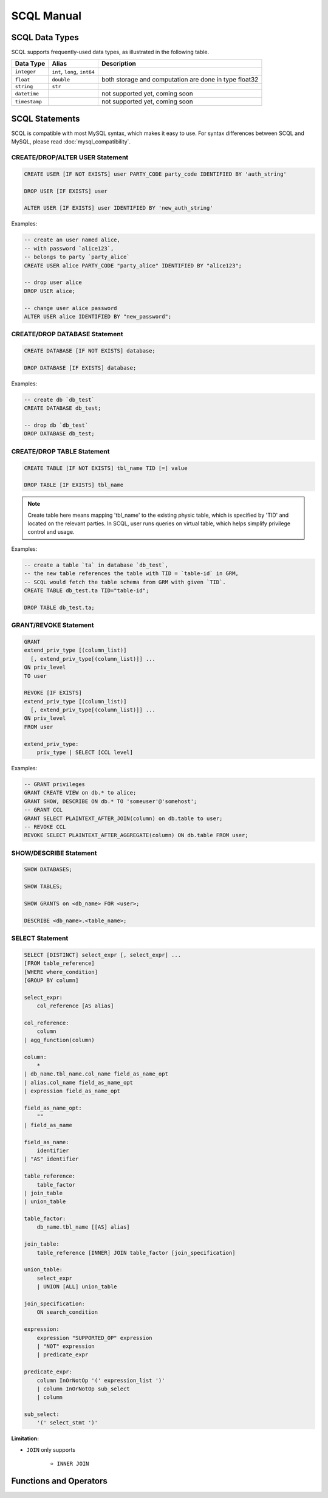 SCQL Manual
===========


.. _scql_data_types:

SCQL Data Types
---------------

SCQL supports frequently-used data types, as illustrated in the following table.

+---------------+------------------------------+-------------------------------------------------------+
|   Data Type   |            Alias             |                      Description                      |
+===============+==============================+=======================================================+
| ``integer``   | ``int``, ``long``, ``int64`` |                                                       |
+---------------+------------------------------+-------------------------------------------------------+
| ``float``     | ``double``                   | both storage and computation are done in type float32 |
+---------------+------------------------------+-------------------------------------------------------+
| ``string``    | ``str``                      |                                                       |
+---------------+------------------------------+-------------------------------------------------------+
| ``datetime``  |                              | not supported yet, coming soon                        |
+---------------+------------------------------+-------------------------------------------------------+
| ``timestamp`` |                              | not supported yet, coming soon                        |
+---------------+------------------------------+-------------------------------------------------------+

 

SCQL Statements
---------------

SCQL is compatible with most MySQL syntax, which makes it easy to use. For syntax differences between SCQL and MySQL, please read :doc:`mysql_compatibility`.

.. _create_user_stm:

CREATE/DROP/ALTER USER Statement
^^^^^^^^^^^^^^^^^^^^^^^^^^^^^^^^

.. code-block:: SQL

    CREATE USER [IF NOT EXISTS] user PARTY_CODE party_code IDENTIFIED BY 'auth_string'

    DROP USER [IF EXISTS] user

    ALTER USER [IF EXISTS] user IDENTIFIED BY 'new_auth_string'


Examples:

.. code-block:: SQL
    
    -- create an user named alice, 
    -- with password `alice123`, 
    -- belongs to party `party_alice`
    CREATE USER alice PARTY_CODE "party_alice" IDENTIFIED BY "alice123";

    -- drop user alice
    DROP USER alice;

    -- change user alice password
    ALTER USER alice IDENTIFIED BY "new_password";

.. _create_database_stm:

CREATE/DROP DATABASE Statement
^^^^^^^^^^^^^^^^^^^^^^^^^^^^^^

.. code-block:: SQL

    CREATE DATABASE [IF NOT EXISTS] database;

    DROP DATABASE [IF EXISTS] database;


Examples:

.. code-block:: SQL

    -- create db `db_test`
    CREATE DATABASE db_test;

    -- drop db `db_test`
    DROP DATABASE db_test;


.. _create_table:

CREATE/DROP TABLE Statement
^^^^^^^^^^^^^^^^^^^^^^^^^^^

.. code-block:: SQL

    CREATE TABLE [IF NOT EXISTS] tbl_name TID [=] value

    DROP TABLE [IF EXISTS] tbl_name

.. note::
    Create table here means mapping 'tbl_name' to the existing physic table, which is specified by 'TID' and located on the relevant parties.
    In SCQL, user runs queries on virtual table, which helps simplify privilege control and usage.

Examples:

.. code-block:: SQL

    -- create a table `ta` in database `db_test`,
    -- the new table references the table with TID = `table-id` in GRM,
    -- SCQL would fetch the table schema from GRM with given `TID`.
    CREATE TABLE db_test.ta TID="table-id";

    DROP TABLE db_test.ta;

.. _scql_grant_revoke:

GRANT/REVOKE Statement
^^^^^^^^^^^^^^^^^^^^^^

.. code-block:: SQL

    GRANT
    extend_priv_type [(column_list)]
      [, extend_priv_type[(column_list)]] ...
    ON priv_level
    TO user

    REVOKE [IF EXISTS]
    extend_priv_type [(column_list)]
      [, extend_priv_type[(column_list)]] ...
    ON priv_level
    FROM user

    extend_priv_type:
        priv_type | SELECT [CCL level]



Examples:

.. code-block:: SQL

    -- GRANT privileges
    GRANT CREATE VIEW on db.* to alice;
    GRANT SHOW, DESCRIBE ON db.* TO 'someuser'@'somehost';
    -- GRANT CCL
    GRANT SELECT PLAINTEXT_AFTER_JOIN(column) on db.table to user;
    -- REVOKE CCL
    REVOKE SELECT PLAINTEXT_AFTER_AGGREGATE(column) ON db.table FROM user;



SHOW/DESCRIBE Statement
^^^^^^^^^^^^^^^^^^^^^^^

.. code-block:: SQL

    SHOW DATABASES;

    SHOW TABLES;

    SHOW GRANTS on <db_name> FOR <user>;

    DESCRIBE <db_name>.<table_name>;


SELECT Statement
^^^^^^^^^^^^^^^^

.. code-block:: SQL

    SELECT [DISTINCT] select_expr [, select_expr] ...
    [FROM table_reference]
    [WHERE where_condition]
    [GROUP BY column]

    select_expr:
        col_reference [AS alias]

    col_reference:
        column
    | agg_function(column)

    column:
        *
    | db_name.tbl_name.col_name field_as_name_opt
    | alias.col_name field_as_name_opt
    | expression field_as_name_opt

    field_as_name_opt:
        ""
    | field_as_name

    field_as_name:
        identifier
    | "AS" identifier

    table_reference:
        table_factor
    | join_table
    | union_table

    table_factor:
        db_name.tbl_name [[AS] alias]

    join_table:
        table_reference [INNER] JOIN table_factor [join_specification]

    union_table:
        select_expr
        | UNION [ALL] union_table

    join_specification:
        ON search_condition

    expression:
        expression "SUPPORTED_OP" expression
        | "NOT" expression
        | predicate_expr

    predicate_expr:
        column InOrNotOp '(' expression_list ')'
        | column InOrNotOp sub_select
        | column

    sub_select:
        '(' select_stmt ')'


**Limitation:**

* ``JOIN`` only supports 

    * ``INNER JOIN``

Functions and Operators
-----------------------

.. todo:: this part is not ready, please check later